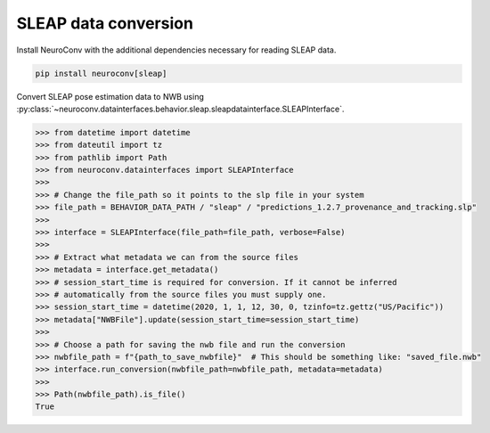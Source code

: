 SLEAP data conversion
---------------------

Install NeuroConv with the additional dependencies necessary for reading SLEAP data.

.. code-block:: bash

    pip install neuroconv[sleap]

Convert SLEAP pose estimation data to NWB using :py:class:`~neuroconv.datainterfaces.behavior.sleap.sleapdatainterface.SLEAPInterface`.

.. code-block:: python

    >>> from datetime import datetime
    >>> from dateutil import tz
    >>> from pathlib import Path
    >>> from neuroconv.datainterfaces import SLEAPInterface
    >>>
    >>> # Change the file_path so it points to the slp file in your system
    >>> file_path = BEHAVIOR_DATA_PATH / "sleap" / "predictions_1.2.7_provenance_and_tracking.slp"
    >>>
    >>> interface = SLEAPInterface(file_path=file_path, verbose=False)
    >>>
    >>> # Extract what metadata we can from the source files
    >>> metadata = interface.get_metadata()
    >>> # session_start_time is required for conversion. If it cannot be inferred
    >>> # automatically from the source files you must supply one.
    >>> session_start_time = datetime(2020, 1, 1, 12, 30, 0, tzinfo=tz.gettz("US/Pacific"))
    >>> metadata["NWBFile"].update(session_start_time=session_start_time)
    >>>
    >>> # Choose a path for saving the nwb file and run the conversion
    >>> nwbfile_path = f"{path_to_save_nwbfile}"  # This should be something like: "saved_file.nwb"
    >>> interface.run_conversion(nwbfile_path=nwbfile_path, metadata=metadata)
    >>>
    >>> Path(nwbfile_path).is_file()
    True
